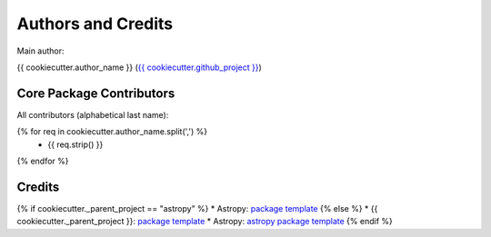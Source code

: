 .. _{{ cookiecutter.package_name }}-credits:

*******************
Authors and Credits
*******************

Main author:

{{ cookiecutter.author_name }} (`{{ cookiecutter.github_project }} <{{ cookiecutter.github_project }}>`_)


Core Package Contributors
=========================

|Contributors|

All contributors (alphabetical last name):

{% for req in cookiecutter.author_name.split(',') %}
    * {{ req.strip() }}
{% endfor %}


Credits
=======

{% if cookiecutter._parent_project == "astropy" %}
* Astropy: `package template <https://github.com/astropy/package-template>`_
{% else %}
* {{ cookiecutter._parent_project }}: `package template <https://github.com/{{ cookiecutter._parent_project }}/package-template>`_
* Astropy: `astropy package template <https://github.com/astropy/package-template>`_
{% endif %}


..
  RST SUBSTITUTIONS

.. BADGES

.. |Contributors| image:: https://img.shields.io/github/contributors/{{ cookiecutter.github_project }}?style=flat
   :alt: GitHub contributors

